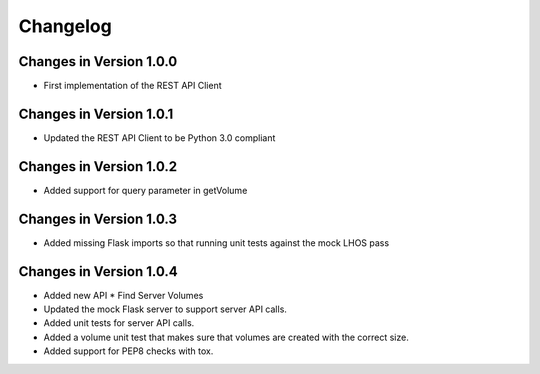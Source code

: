 Changelog
=========


Changes in Version 1.0.0
------------------------

- First implementation of the REST API Client

Changes in Version 1.0.1
------------------------

- Updated the REST API Client to be Python 3.0 compliant

Changes in Version 1.0.2
------------------------

- Added support for query parameter in getVolume

Changes in Version 1.0.3
------------------------

- Added missing Flask imports so that running unit tests against the mock LHOS 
  pass

Changes in Version 1.0.4
------------------------

- Added new API
  * Find Server Volumes
- Updated the mock Flask server to support server API
  calls.
- Added unit tests for server API calls.
- Added a volume unit test that makes sure that volumes are created with the
  correct size.
- Added support for PEP8 checks with tox.
